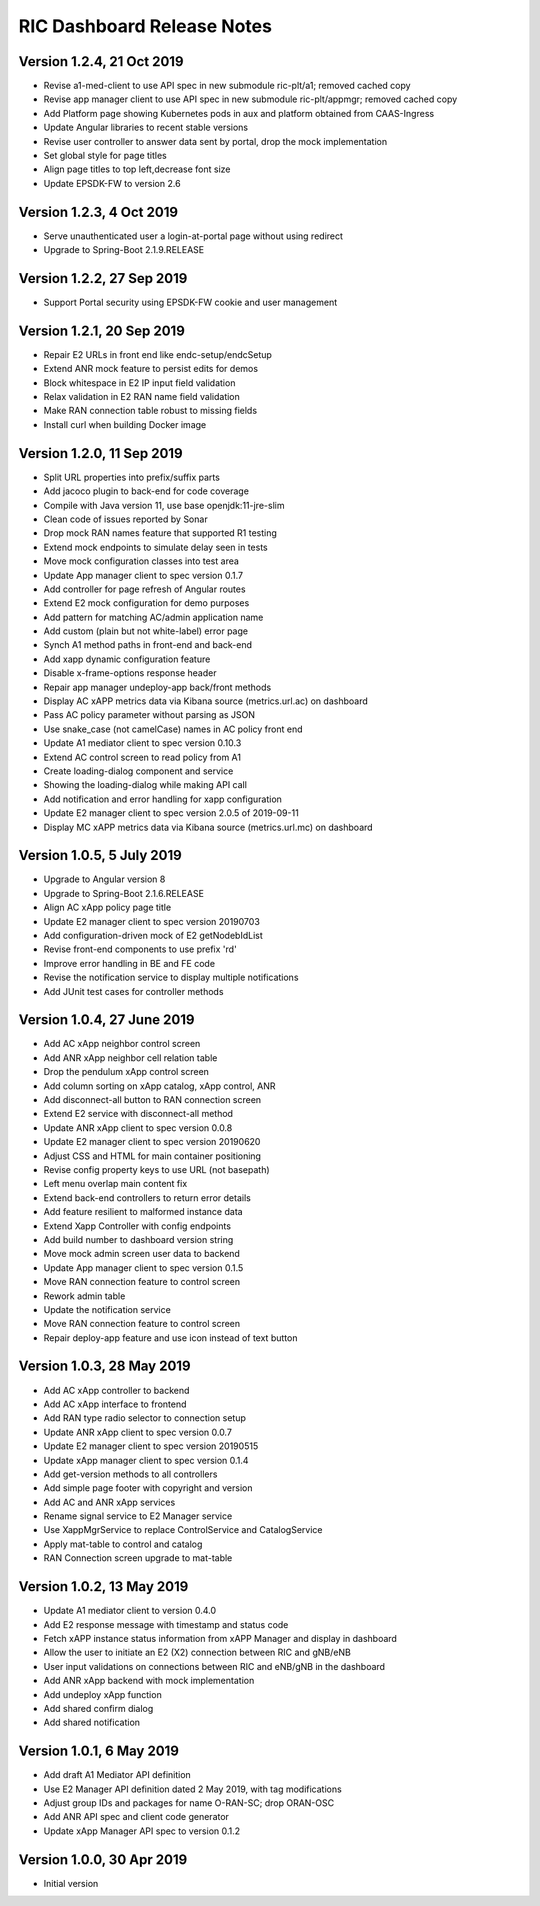 .. ===============LICENSE_START=======================================================
.. O-RAN SC CC-BY-4.0
.. %%
.. Copyright (C) 2019 AT&T Intellectual Property
.. %%
.. Licensed under the Apache License, Version 2.0 (the "License");
.. you may not use this file except in compliance with the License.
.. You may obtain a copy of the License at
..
..      http://www.apache.org/licenses/LICENSE-2.0
..
.. Unless required by applicable law or agreed to in writing, software
.. distributed under the License is distributed on an "AS IS" BASIS,
.. WITHOUT WARRANTIES OR CONDITIONS OF ANY KIND, either express or implied.
.. See the License for the specific language governing permissions and
.. limitations under the License.
.. ===============LICENSE_END=========================================================

RIC Dashboard Release Notes
===========================

Version 1.2.4, 21 Oct 2019
--------------------------
* Revise a1-med-client to use API spec in new submodule ric-plt/a1;
  removed cached copy
* Revise app manager client to use API spec in new submodule ric-plt/appmgr;
  removed cached copy
* Add Platform page showing Kubernetes pods in aux and platform obtained from CAAS-Ingress
* Update Angular libraries to recent stable versions
* Revise user controller to answer data sent by portal, drop the mock implementation
* Set global style for page titles
* Align page titles to top left,decrease font size
* Update EPSDK-FW to version 2.6

Version 1.2.3, 4 Oct 2019
-------------------------
* Serve unauthenticated user a login-at-portal page without using redirect
* Upgrade to Spring-Boot 2.1.9.RELEASE

Version 1.2.2, 27 Sep 2019
--------------------------
* Support Portal security using EPSDK-FW cookie and user management

Version 1.2.1, 20 Sep 2019
--------------------------
* Repair E2 URLs in front end like endc-setup/endcSetup
* Extend ANR mock feature to persist edits for demos
* Block whitespace in E2 IP input field validation
* Relax validation in E2 RAN name field validation
* Make RAN connection table robust to missing fields
* Install curl when building Docker image

Version 1.2.0, 11 Sep 2019
--------------------------
* Split URL properties into prefix/suffix parts
* Add jacoco plugin to back-end for code coverage
* Compile with Java version 11, use base openjdk:11-jre-slim
* Clean code of issues reported by Sonar
* Drop mock RAN names feature that supported R1 testing
* Extend mock endpoints to simulate delay seen in tests
* Move mock configuration classes into test area
* Update App manager client to spec version 0.1.7
* Add controller for page refresh of Angular routes
* Extend E2 mock configuration for demo purposes
* Add pattern for matching AC/admin application name
* Add custom (plain but not white-label) error page
* Synch A1 method paths in front-end and back-end
* Add xapp dynamic configuration feature
* Disable x-frame-options response header
* Repair app manager undeploy-app back/front methods
* Display AC xAPP metrics data via Kibana source (metrics.url.ac) on dashboard
* Pass AC policy parameter without parsing as JSON
* Use snake_case (not camelCase) names in AC policy front end
* Update A1 mediator client to spec version 0.10.3
* Extend AC control screen to read policy from A1
* Create loading-dialog component and service
* Showing the loading-dialog while making API call
* Add notification and error handling for xapp configuration
* Update E2 manager client to spec version 2.0.5 of 2019-09-11
* Display MC xAPP metrics data via Kibana source (metrics.url.mc) on dashboard

Version 1.0.5, 5 July 2019
--------------------------
* Upgrade to Angular version 8
* Upgrade to Spring-Boot 2.1.6.RELEASE
* Align AC xApp policy page title
* Update E2 manager client to spec version 20190703
* Add configuration-driven mock of E2 getNodebIdList
* Revise front-end components to use prefix 'rd'
* Improve error handling in BE and FE code
* Revise the notification service to display multiple notifications
* Add JUnit test cases for controller methods

Version 1.0.4, 27 June 2019
---------------------------
* Add AC xApp neighbor control screen
* Add ANR xApp neighbor cell relation table
* Drop the pendulum xApp control screen
* Add column sorting on xApp catalog, xApp control, ANR
* Add disconnect-all button to RAN connection screen
* Extend E2 service with disconnect-all method
* Update ANR xApp client to spec version 0.0.8
* Update E2 manager client to spec version 20190620
* Adjust CSS and HTML for main container positioning
* Revise config property keys to use URL (not basepath)
* Left menu overlap main content fix
* Extend back-end controllers to return error details
* Add feature resilient to malformed instance data
* Extend Xapp Controller with config endpoints
* Add build number to dashboard version string
* Move mock admin screen user data to backend
* Update App manager client to spec version 0.1.5
* Move RAN connection feature to control screen
* Rework admin table
* Update the notification service
* Move RAN connection feature to control screen
* Repair deploy-app feature and use icon instead of text button

Version 1.0.3, 28 May 2019
--------------------------
* Add AC xApp controller to backend
* Add AC xApp interface to frontend
* Add RAN type radio selector to connection setup
* Update ANR xApp client to spec version 0.0.7
* Update E2 manager client to spec version 20190515
* Update xApp manager client to spec version 0.1.4
* Add get-version methods to all controllers
* Add simple page footer with copyright and version
* Add AC and ANR xApp services
* Rename signal service to E2 Manager service
* Use XappMgrService to replace ControlService and CatalogService
* Apply mat-table to control and catalog
* RAN Connection screen upgrade to mat-table

Version 1.0.2, 13 May 2019
--------------------------
* Update A1 mediator client to version 0.4.0
* Add E2 response message with timestamp and status code
* Fetch xAPP instance status information from xAPP Manager and display in dashboard
* Allow the user to initiate an E2 (X2) connection between RIC and gNB/eNB
* User input validations on connections between RIC and eNB/gNB in the dashboard
* Add ANR xApp backend with mock implementation
* Add undeploy xApp function
* Add shared confirm dialog
* Add shared notification

Version 1.0.1, 6 May 2019
-------------------------
* Add draft A1 Mediator API definition
* Use E2 Manager API definition dated 2 May 2019, with tag modifications
* Adjust group IDs and packages for name O-RAN-SC; drop ORAN-OSC
* Add ANR API spec and client code generator
* Update xApp Manager API spec to version 0.1.2

Version 1.0.0, 30 Apr 2019
--------------------------
* Initial version
